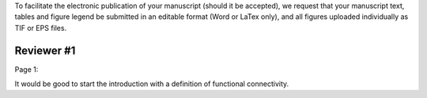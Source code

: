 To facilitate the electronic publication of your manuscript (should it be accepted), we request that your manuscript text, tables and figure legend be submitted in an editable format (Word or LaTex only), and all figures uploaded individually as TIF or EPS files.

Reviewer #1
===========

Page 1:

It would be good to start the introduction with a definition of functional connectivity.

